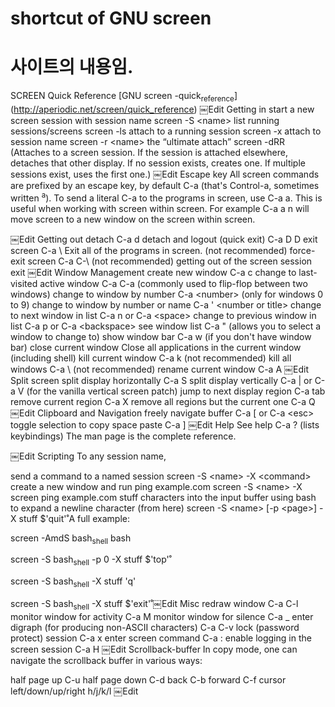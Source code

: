 

* shortcut of GNU screen


* 사이트의 내용임. 
SCREEN Quick Reference [GNU screen -quick_reference](http://aperiodic.net/screen/quick_reference)
￼Edit
Getting in
start a new screen session with session name	screen -S <name>
list running sessions/screens	screen -ls
attach to a running session	screen -x
attach to session name	screen -r <name>
the “ultimate attach”	screen -dRR (Attaches to a screen session. If the session is attached elsewhere, detaches that other display. If no session exists, creates one. If multiple sessions exist, uses the first one.)
￼Edit
Escape key
All screen commands are prefixed by an escape key, by default C-a (that's Control-a, sometimes written ^a). To send a literal C-a to the programs in screen, use C-a a. This is useful when working with screen within screen. For example C-a a n will move screen to a new window on the screen within screen.

￼Edit
Getting out
detach	C-a d
detach and logout (quick exit)	C-a D D
exit screen	C-a \ Exit all of the programs in screen. (not recommended)
force-exit screen	C-a C-\ (not recommended)
getting out of the screen session	exit
￼Edit
Window Management
create new window	C-a c
change to last-visited active window	C-a C-a (commonly used to flip-flop between two windows)
change to window by number	C-a <number> (only for windows 0 to 9)
change to window by number or name	C-a ' <number or title>
change to next window in list	C-a n or C-a <space>
change to previous window in list	C-a p or C-a <backspace>
see window list	C-a " (allows you to select a window to change to)
show window bar	C-a w (if you don't have window bar)
close current window	Close all applications in the current window (including shell)
kill current window	C-a k (not recommended)
kill all windows	C-a \ (not recommended)
rename current window	C-a A
￼Edit
Split screen
split display horizontally	C-a S
split display vertically	C-a | or C-a V (for the vanilla vertical screen patch)
jump to next display region	C-a tab
remove current region	C-a X
remove all regions but the current one	C-a Q
￼Edit
Clipboard and Navigation
freely navigate buffer	C-a [ or C-a <esc>
toggle selection to copy	space
paste	C-a ]
￼Edit
Help
See help	C-a ? (lists keybindings)
The man page is the complete reference.

￼Edit
Scripting
To any session name,

send a command to a named session	screen -S <name> -X <command>
create a new window and run ping example.com	screen -S <name> -X screen ping example.com
stuff characters into the input buffer
using bash to expand a newline character
(from here)	
screen -S <name> [-p <page>] -X stuff $'quit\r'
A full example:

# run bash within screen
screen -AmdS bash_shell bash
# run top within that bash session
screen -S bash_shell -p 0 -X stuff $'top\r'
 
# ... some time later
 
# stuff 'q' to tell top to quit
screen -S bash_shell -X stuff 'q'
# stuff 'exit\n' to exit bash session
screen -S bash_shell -X stuff $'exit\r'
￼Edit
Misc
redraw window	C-a C-l
monitor window for activity	C-a M
monitor window for silence	C-a _
enter digraph (for producing non-ASCII characters)	C-a C-v
lock (password protect) session	C-a x
enter screen command	C-a :
enable logging in the screen session	C-a H
￼Edit
Scrollback-buffer
In copy mode, one can navigate the scrollback buffer in various ways:

half page up	C-u		half page down	C-d
back	C-b		forward	C-f
cursor left/down/up/right	h/j/k/l
￼Edit

